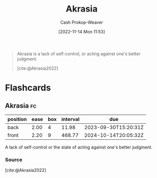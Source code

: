:PROPERTIES:
:ID:       cce498c6-3fd2-40e1-9aee-fbc273d7fb32
:ROAM_REFS: [cite:@Akrasia2022]
:LAST_MODIFIED: [2023-09-18 Mon 08:47]
:END:
#+title: Akrasia
#+hugo_custom_front_matter: :slug "cce498c6-3fd2-40e1-9aee-fbc273d7fb32"
#+author: Cash Prokop-Weaver
#+date: [2022-11-14 Mon 11:53]
#+filetags: :concept:

#+begin_quote
Akrasia is a lack of self-control, or acting against one's better judgment.

[cite:@Akrasia2022]
#+end_quote

* Flashcards
** Akrasia :fc:
:PROPERTIES:
:ID:       b943e948-cd41-4593-ac0b-fed22c179a44
:ANKI_NOTE_ID: 1640627827146
:FC_CREATED: 2021-12-27T17:57:07Z
:FC_TYPE:  vocab
:END:
:REVIEW_DATA:
| position | ease | box | interval | due                  |
|----------+------+-----+----------+----------------------|
| back     | 2.00 |   4 |    11.98 | 2023-09-30T15:20:31Z |
| front    | 2.20 |   9 |   468.77 | 2024-10-14T20:05:32Z |
:END:
A lack of self-control or the state of acting against one's better judgment.
*** Source
[cite:@Akrasia2022]
#+print_bibliography: